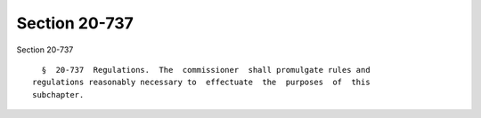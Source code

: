 Section 20-737
==============

Section 20-737 ::    
        
     
        §  20-737  Regulations.  The  commissioner  shall promulgate rules and
      regulations reasonably necessary to  effectuate  the  purposes  of  this
      subchapter.
    
    
    
    
    
    
    